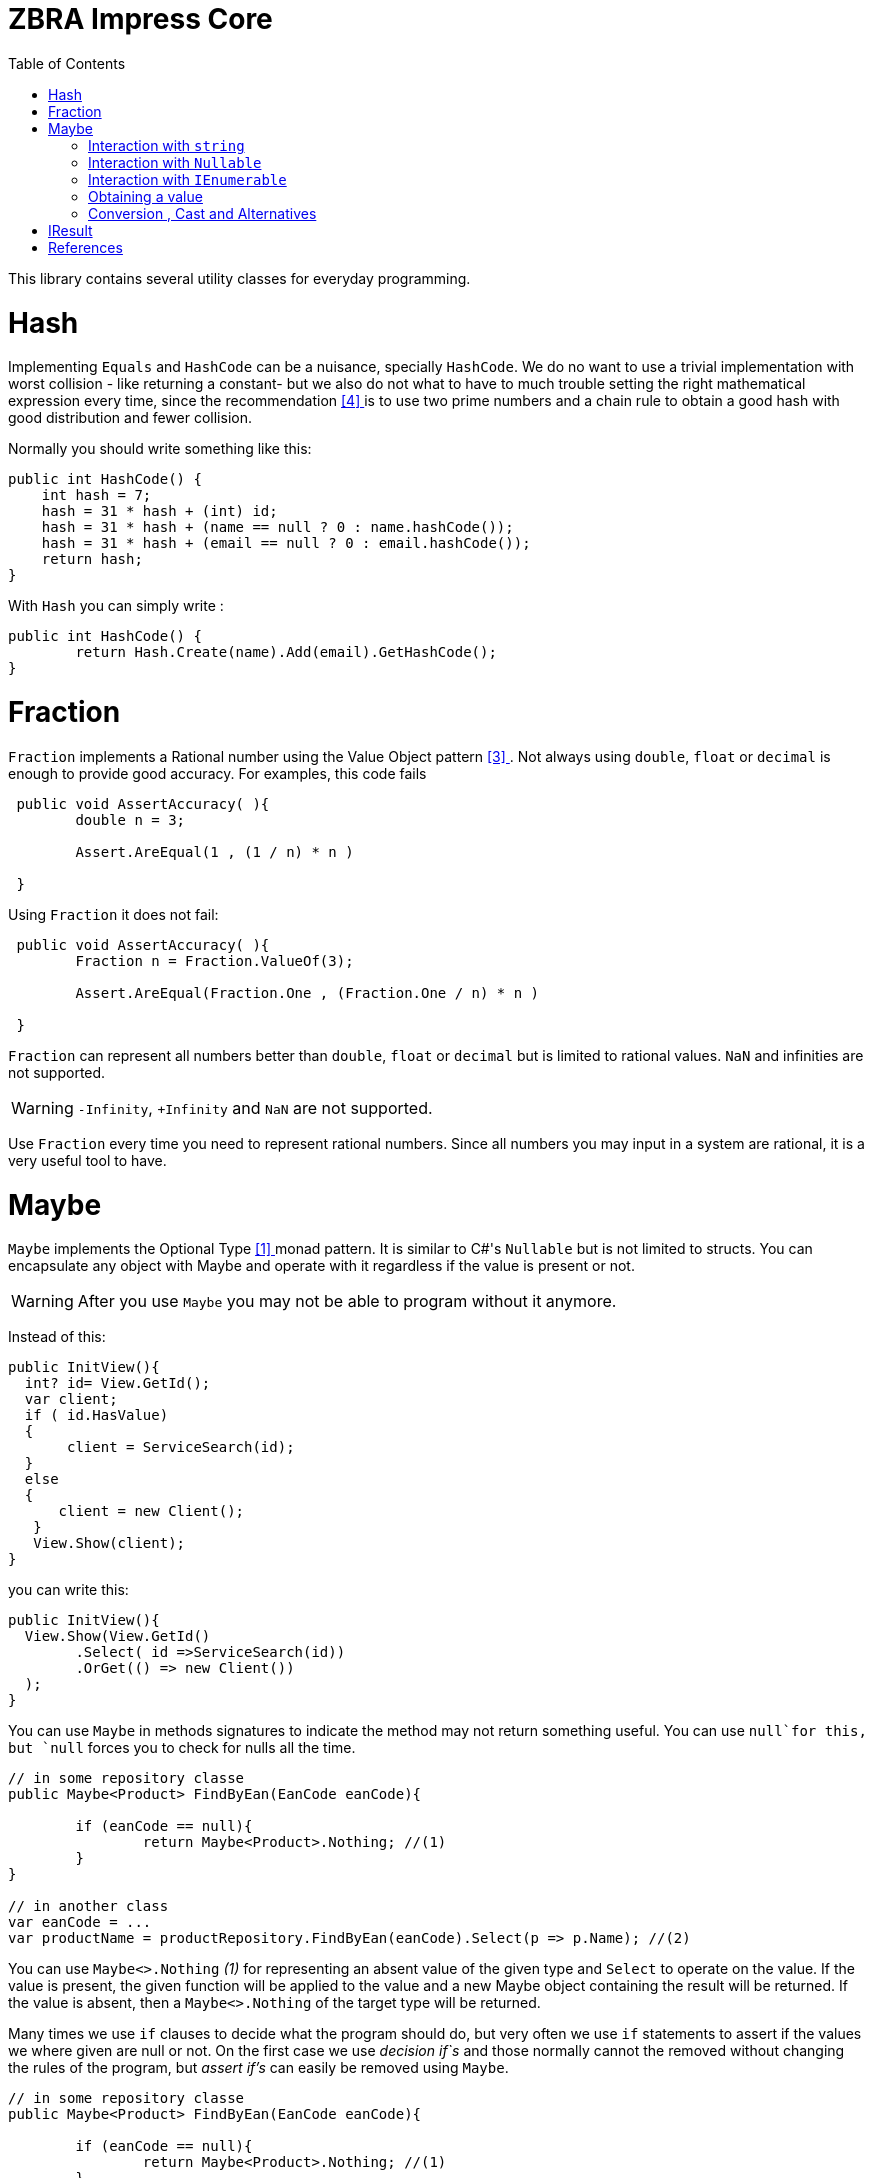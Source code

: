 = ZBRA Impress Core
:toc:
:listing-caption: Reference

This library contains several utility classes for everyday programming.

= Hash

Implementing `Equals` and `HashCode` can be a nuisance, specially `HashCode`. We do no want to use a trivial implementation with worst collision - like returning a constant- but we also do not what to have to much trouble setting the right mathematical expression every time, since the recommendation <<HashCode>> is to use two prime numbers and a chain rule to obtain a good hash with good distribution and fewer collision. 

Normally you should write something like this:

[source , csharp]
----
public int HashCode() {
    int hash = 7;
    hash = 31 * hash + (int) id;
    hash = 31 * hash + (name == null ? 0 : name.hashCode());
    hash = 31 * hash + (email == null ? 0 : email.hashCode());
    return hash;
}
----

With `Hash` you can simply write :

[source , csharp]
----
public int HashCode() {
	return Hash.Create(name).Add(email).GetHashCode();
}
----

= Fraction

`Fraction` implements a Rational number using the Value Object pattern <<ValueObjectPattern>>. Not always using `double`, `float` or `decimal` is enough to provide good accuracy. For examples, this code fails 


[source , csharp]
----
 public void AssertAccuracy( ){
	double n = 3;
	
	Assert.AreEqual(1 , (1 / n) * n )
	
 } 
----

Using `Fraction` it does not fail:

[source , csharp]
----
 public void AssertAccuracy( ){
	Fraction n = Fraction.ValueOf(3);
	
	Assert.AreEqual(Fraction.One , (Fraction.One / n) * n )
	
 } 
----

`Fraction` can represent all numbers better than `double`, `float` or `decimal` but is limited to rational values. `NaN` and infinities are not supported.

WARNING: `-Infinity`, `+Infinity` and `NaN` are not supported. 

Use `Fraction` every time you need to represent rational numbers. Since all numbers you may input in a system are rational, it is a very useful tool to have.


= Maybe

`Maybe` implements the Optional Type <<OptionalType>> monad pattern. It is similar to C#'s `Nullable` but is not limited to structs.
You can encapsulate any object with Maybe and operate with it regardless if the value is present or not.

WARNING: After you use `Maybe` you may not be able to program without it anymore. 

Instead of this:

[source, csharp]
----
public InitView(){
  int? id= View.GetId(); 
  var client; 
  if ( id.HasValue)
  {
       client = ServiceSearch(id); 
  }
  else 
  {
      client = new Client();
   }
   View.Show(client);
}
----

you can write this:

[source, csharp]
----
public InitView(){
  View.Show(View.GetId()
	.Select( id =>ServiceSearch(id))
	.OrGet(() => new Client())
  );
}
----

You can use `Maybe` in methods signatures to indicate the method may not return something useful. You can use `null`for this, but `null` forces you to check for nulls all the time.

[source, csharp]
----

// in some repository classe 
public Maybe<Product> FindByEan(EanCode eanCode){
	
	if (eanCode == null){
		return Maybe<Product>.Nothing; //(1)
	}
}

// in another class 
var eanCode = ...
var productName = productRepository.FindByEan(eanCode).Select(p => p.Name); //(2)

----

You can use `Maybe<>.Nothing` _(1)_ for representing an absent value of the given type and `Select` to operate on the value. If the value is present, the given function will be applied to the value and a new Maybe object containing the result will be returned. If the value is absent, then a `Maybe<>.Nothing` of the target type will be returned.

Many times we use `if` clauses to decide what the program should do, but very often we use `if` statements to assert if the values we where given are null or not. On the first case we use _decision if`s_ and those normally cannot the removed without changing the rules of the program, but _assert if's_ can easily be removed using `Maybe`.


[source, csharp]
----

// in some repository classe 
public Maybe<Product> FindByEan(EanCode eanCode){
	
	if (eanCode == null){
		return Maybe<Product>.Nothing; //(1)
	}
}

// in another class 
var eanCode = ...
var productName = productRepository.FindByEan(eanCode).Select(p => p.Name); //(2)

----

== Interaction with `string`

Impress `Maybe` implements special logic for handling strings where and empty string is considered equivalent to `Maybe<String>.Nothing`. 

[source, csharp]
----

var name = ...;

if (name.ToMaybe().HasValue()){
	... 
} 
----

Were we see how to encapsulate a value within a maybe using the `ToMaybe()` extension method and checking if the value is present with HasValue. 

== Interaction with `Nullable` 

Impress offer several extensions methods that allow you to treat `Nullable`s as Optional Type object just like `Maybe`. Also allows you to convert a `Nullable` to a `Maybe`and a `Maybe` to a `Nullable` when necessary

[source, csharp]
----

int? seconds = ... ;

double? minutes = seconds.Select( s => s / 60d); // direct operation over Nullable 

double? minutes = seconds.ToMaybe().Select( s => s / 60d).ToNullable(); // using maybe and converting to Nullable.
 
----

== Interaction with `IEnumerable`

`IEnumerable` is also a monad and is very common to handle `IEnumerable` or `Maybe`of some type (e.g. `IEnumerable<Maybe<string>>`). Impress offers several extensions methods to handle those interactions. A special method called `Compact` is specially useful to remove elements that have absent value.


[source, csharp]
----

ISet<EanCode> codes = ... 

// search product with given EAN code, and remove all not found.
IEnumerable<Product> products =  codes.Select ( eanCode => productRepository.FindByEan(eanCode)) // this results in a IEnumerable<Maybe<Product>>
									  .Compact(); // this de-encapsulates the products discarding the ones not found

----

== Obtaining a value 

When you have a maybe often you want to read or use the value inside it. The problem is that value may not exist , so you must provide a default value 


[source, csharp]
----

Maybe<int> someOptionalValue = ...

int concreteValue  = someOptionalValue.Or(0); // (1)

int concreteValue  = someOptionalValue.OrZero(); // (2)

int concreteValue  = someOptionalValue.OrGet(() => ReadFromConfiguration()); // (3)

int concreteValue  = someOptionalValue.OrThow(() => new Exception("No concrete Value")); // (4)

int concreteValue  = someOptionalValue.Value; (5)

----

You can use `Or` and pass a default value (1). This values will be used if the `Maybe`has no value of its own. In the case of zero you can use `OrZero` for easier to read code (2). If the default value is not a constant if better to use `OrGet` (3). The function will only be invoked if needed. If you expected the value to be present you can raise ans exception (4) or simply get the value directly (5). 
Invoking `Value` directly also raises an exception if the value is not present, `OrThrow` allows you to customize the exception raised.

== Conversion , Cast and Alternatives

`Maybe` also simplifies traditional C# code getting rid of `tryXYZ` methods and assertion `if`s but also simplifies convetions from string to other methods and cast

This code :
[source , csharp]
----
 public bool IsReadOnly(){
	var isReadOnlyString = Request["isReadOnly"];            
      
	if (string.IsNullOrEmpty(isReadOnlyString))   {           
		return false;
	}              
           
    return bool.TryParse(isReadOnlyString, out var isReadOnly) ? isReadOnly : false;        
 } 

----

Can simply be :

[source , csharp]
----
public bool IsReadOnly()
{
    return  Request["isReadOnly"].ToMaybe().Convert<bool>().OrFalse(); 
}
----

Equivalently we can use `Maybe` to handle cast :

Instead of :

[source , csharp]
----
 public int SizeOfObject(object s){
	
	var theString = s as string;
	if (theString != null){
		return theString.Length; 
	}
	
	var theCollection = s as Collection;
	if (theCollection != null){
		return theCollection.Count; 
	}
	
 } 
----

we can write :

[source , csharp]
----
 public int SizeOfObject(object s){
	
	return s.ToMaybe().MaybeCast<object, string>().Select( s => s.Length)
			.WithAlternative( s.ToMaybe().MaybeCast<object, Collection>().Select( s => s.Count) )
			.OrZero();
 } 
----

`MaybeCast` tries to cast the given source class to the given target class. If the cast fails `Maybe<>.Nothing` is returned. `WithAlternative` allows you to in line a new maybe object if the first has an absent value. 


= IResult 

`IResult` implements the Error Handling Monad <<MonadicError>> in C#. Some times having a value or the absence of the value is not enough and we need to track exceptions and causes why the values is not available. `IResult` together with `Results` allows for this control.

[source , csharp]
----
// is some local service class
 public IResult<City> ResolveLocation(Latitude latitude, Longitude longitude){

	try {
		// call some remove service
		
		return Results.InValue(remoteService.ResolveLocation(latitude, longitude))
	}
	catch (Exception ex)
	{
		return Results.InError(ex);
	}

 } 

// in another class
var latitude = ... 
var longitude = ...

var cityName = service.ResolveLocation(latitude, longitude).Select( city => city.Name).OrThrow();

----

`IResult` is a monad, like `Maybe` so you can operate on the values regardless of an exception has occurred or not. `IResult` is more useful when we use the *Computable Future* library (present in `Impress.Futures`) but you can use it in method signatures independently of you implementation to use parallelism or not. 

= References

[[OptionalType, [{counter:xrefnum}] ]] [{counter:refnum}] Optional Type Pattern - https://en.wikipedia.org/wiki/Option_type

[[MonadicError, [{counter:xrefnum}] ]] [{counter:refnum}] Monadic Error handling - https://medium.com/@huund/monadic-error-handling-1e2ce66e3810

[[ValueObjectPattern, [{counter:xrefnum}] ]] [{counter:refnum}] Value Object Pattern - Martin Fowler - https://martinfowler.com/bliki/ValueObject.html


[[HashCode, [{counter:xrefnum}] ]] [{counter:refnum}] Guide to hashCode() in Java - https://www.baeldung.com/java-hashcode
